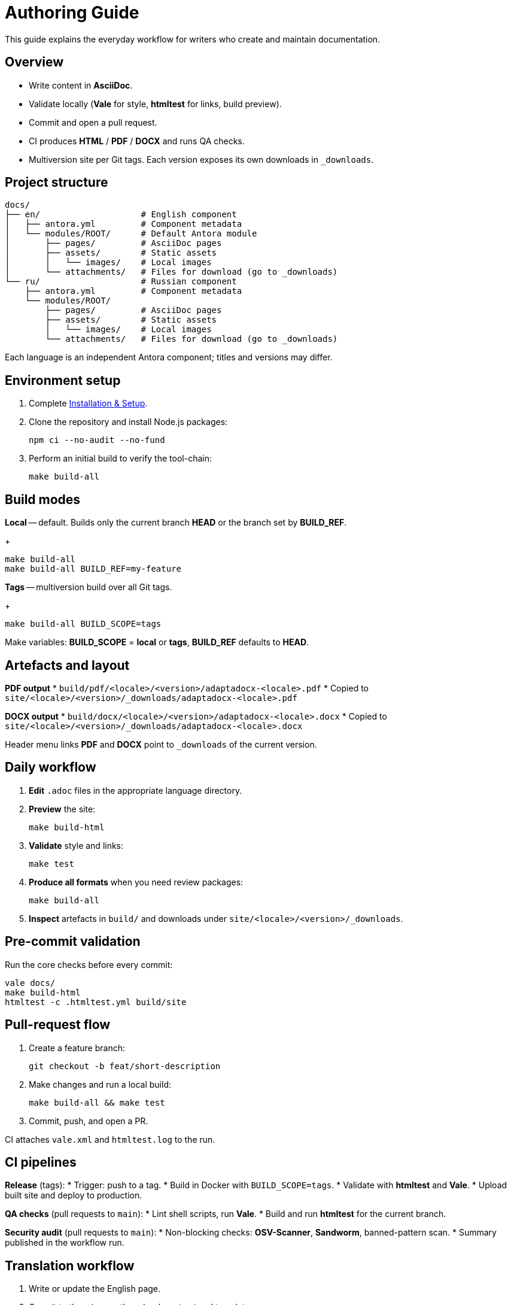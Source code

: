 = Authoring Guide
:navtitle: Authoring Guide

This guide explains the everyday workflow for writers who create and maintain documentation.

== Overview

* Write content in *AsciiDoc*.
* Validate locally (*Vale* for style, *htmltest* for links, build preview).
* Commit and open a pull request.
* CI produces *HTML* / *PDF* / *DOCX* and runs QA checks.
* Multiversion site per Git tags. Each version exposes its own downloads in `_downloads`.

== Project structure

[source]
----
docs/
├── en/                    # English component
│   ├── antora.yml         # Component metadata
│   └── modules/ROOT/      # Default Antora module
│       ├── pages/         # AsciiDoc pages
│       ├── assets/        # Static assets
│       │   └── images/    # Local images
│       └── attachments/   # Files for download (go to _downloads)
└── ru/                    # Russian component
    ├── antora.yml         # Component metadata
    └── modules/ROOT/
        ├── pages/         # AsciiDoc pages
        ├── assets/        # Static assets
        │   └── images/    # Local images
        └── attachments/   # Files for download (go to _downloads)
----

Each language is an independent Antora component; titles and versions may differ.

== Environment setup

. Complete xref:installation.adoc[Installation & Setup].
. Clone the repository and install Node.js packages:
+
[source,bash]
----
npm ci --no-audit --no-fund
----
. Perform an initial build to verify the tool-chain:
+
[source,bash]
----
make build-all
----

== Build modes

*Local* -- default. Builds only the current branch *HEAD* or the branch set by *BUILD_REF*.
+
[source,bash]
----
make build-all
make build-all BUILD_REF=my-feature
----

*Tags* -- multiversion build over all Git tags.
+
[source,bash]
----
make build-all BUILD_SCOPE=tags
----

Make variables: *BUILD_SCOPE* = *local* or *tags*, *BUILD_REF* defaults to *HEAD*.

== Artefacts and layout

*PDF output*
* `build/pdf/<locale>/<version>/adaptadocx-<locale>.pdf`
* Copied to `site/<locale>/<version>/_downloads/adaptadocx-<locale>.pdf`

*DOCX output*
* `build/docx/<locale>/<version>/adaptadocx-<locale>.docx`
* Copied to `site/<locale>/<version>/_downloads/adaptadocx-<locale>.docx`

Header menu links *PDF* and *DOCX* point to `_downloads` of the current version.

== Daily workflow

. *Edit* `.adoc` files in the appropriate language directory.
. *Preview* the site:
+
[source,bash]
----
make build-html
----
. *Validate* style and links:
+
[source,bash]
----
make test
----
. *Produce all formats* when you need review packages:
+
[source,bash]
----
make build-all
----
. *Inspect* artefacts in `build/` and downloads under `site/<locale>/<version>/_downloads`.

== Pre-commit validation

Run the core checks before every commit:
[source,bash]
----
vale docs/
make build-html
htmltest -c .htmltest.yml build/site
----

== Pull-request flow

. Create a feature branch:
+
[source,bash]
----
git checkout -b feat/short-description
----
. Make changes and run a local build:
+
[source,bash]
----
make build-all && make test
----
. Commit, push, and open a PR.

CI attaches `vale.xml` and `htmltest.log` to the run.

== CI pipelines

*Release* (tags):
* Trigger: push to a tag.
* Build in Docker with `BUILD_SCOPE=tags`.
* Validate with *htmltest* and *Vale*.
* Upload built site and deploy to production.

*QA checks* (pull requests to `main`):
* Lint shell scripts, run *Vale*.
* Build and run *htmltest* for the current branch.

*Security audit* (pull requests to `main`):
* Non-blocking checks: *OSV-Scanner*, *Sandworm*, banned-pattern scan.
* Summary published in the workflow run.

== Translation workflow

. Write or update the English page.
. Copy it to the mirror path under `docs/ru/` and translate.
. Verify cross-references in both languages.
. Run `make build-html` and confirm search results appear.
. Open a pull request.

== Tool summary

[cols="1,2",options="header"]
|===
|Category |Tools / Key files

|Editing
|AsciiDoc-aware editor

|Validation
|*Vale*, *htmltest*, *Shellcheck*

|Build
|`Makefile`, `Dockerfile`

|Config
|`antora-playbook-en.yml`, `antora-playbook-ru.yml`, `antora-assembler.yml`, `.vale.ini`, `config/default-theme.yml`

|CI
|`.github/workflows/release.yml`, `.github/workflows/qa-checks.yml`, `.github/workflows/security-audit.yml`
|===

== Related pages

* xref:quick-start.adoc[]
* xref:installation.adoc[]